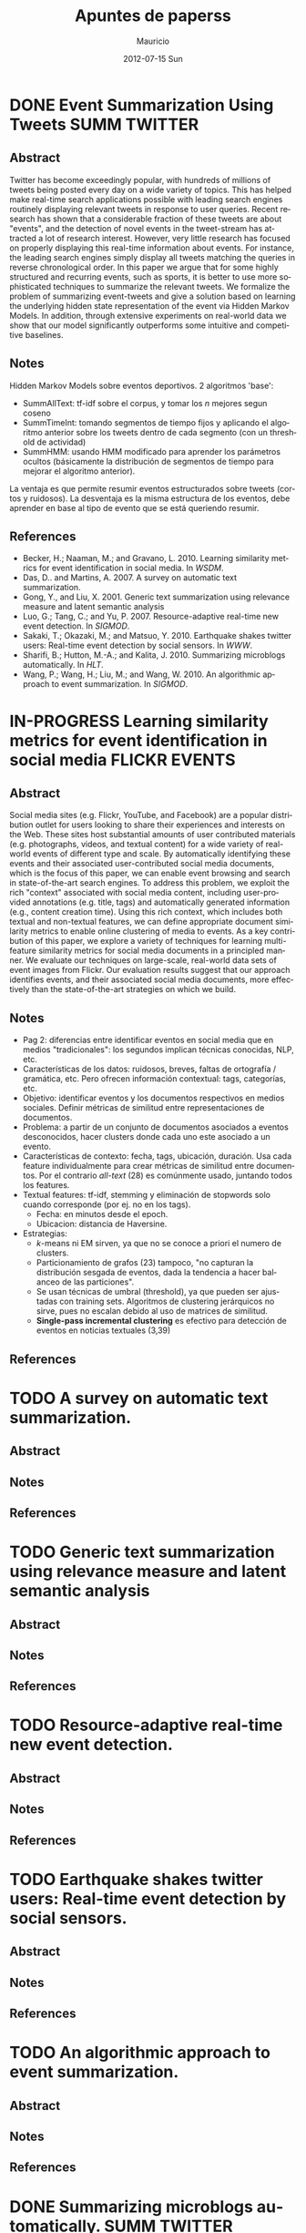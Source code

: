#+TITLE:     Apuntes de paperss
#+AUTHOR:    Mauricio
#+EMAIL:     mquezada@gargola
#+DATE:      2012-07-15 Sun
#+DESCRIPTION: 
#+KEYWORDS: 
#+LANGUAGE:  en
#+OPTIONS:   H:3 num:t toc:nil \n:nil @:t ::t |:t ^:t -:t f:t *:t <:t
#+OPTIONS:   TeX:t LaTeX:nil skip:nil d:nil todo:t pri:nil tags:not-in-toc
#+INFOJS_OPT: view:nil toc:nil ltoc:t mouse:underline buttons:0 path:http://orgmode.org/org-info.js
#+EXPORT_SELECT_TAGS: export
#+EXPORT_EXCLUDE_TAGS: noexport
#+LINK_UP:   
#+LINK_HOME: 

#+STARTUP: overview
#+TODO: TODO | DONE IN-PROGRESS

* DONE Event Summarization Using Tweets                        :SUMM:TWITTER:
  :PROPERTIES:
  :AUTHORS:  Deepayan Chakrabarti, Kunal Punera  
  :YEAR:     2011
  :END:
** Abstract
   Twitter has become exceedingly popular, with hundreds of millions
   of tweets being posted every day on a wide variety of topics. This
   has helped make real-time search applications possible with leading
   search engines routinely displaying relevant tweets in response to
   user queries. Recent research has shown that a considerable
   fraction of these tweets are about "events", and the detection of
   novel events in the tweet-stream has attracted a lot of research
   interest. However, very little research has focused on properly
   displaying this real-time information about events. For instance,
   the leading search engines simply display all tweets matching the
   queries in reverse chronological order. In this paper we argue that
   for some highly structured and recurring events, such as sports, it
   is better to use more sophisticated techniques to summarize the
   relevant tweets. We formalize the problem of summarizing
   event-tweets and give a solution based on learning the underlying
   hidden state representation of the event via Hidden Markov
   Models. In addition, through extensive experiments on real-world
   data we show that our model significantly outperforms some
   intuitive and competitive baselines.
   
** Notes
   Hidden Markov Models sobre eventos deportivos. 2 algoritmos 'base':
   - SummAllText: tf-idf sobre el corpus, y tomar los $n$ mejores
     segun coseno
   - SummTimeInt: tomando segmentos de tiempo fijos y aplicando el
     algoritmo anterior sobre los tweets dentro de cada segmento (con
     un threshold de actividad)
   - SummHMM: usando HMM modificado para aprender los parámetros
     ocultos (básicamente la distribución de segmentos de tiempo para
     mejorar el algoritmo anterior).

   La ventaja es que permite resumir eventos estructurados sobre
   tweets (cortos y ruidosos). La desventaja es la misma estructura de
   los eventos, debe aprender en base al tipo de evento que se está
   queriendo resumir.
   
** References
   - Becker, H.; Naaman, M.; and Gravano, L. 2010. Learning similarity
     metrics for event identification in social media. In /WSDM/.
   - Das, D.. and Martins, A. 2007. A survey on automatic text
     summarization.
   - Gong, Y., and Liu, X. 2001. Generic text summarization using
     relevance measure and latent semantic analysis
   - Luo, G.; Tang, C.; and Yu, P. 2007. Resource-adaptive real-time
     new event detection. In /SIGMOD/.
   - Sakaki, T.; Okazaki, M.; and Matsuo, Y. 2010. Earthquake shakes
     twitter users: Real-time event detection by social sensors. In
     /WWW/.
   - Sharifi, B.; Hutton, M.-A.; and Kalita, J. 2010. Summarizing
     microblogs automatically. In /HLT/.
   - Wang, P.; Wang, H.; Liu, M.; and Wang, W. 2010. An algorithmic
     approach to event summarization. In /SIGMOD/.

* IN-PROGRESS Learning similarity metrics for event identification in social media  :FLICKR:EVENTS:
  :PROPERTIES:
  :AUTHORS:  Becker, H.; Naaman, M.; and Gravano, L.
  :YEAR:     2010
  :LINK:     
  :END:
** Abstract
   Social media sites (e.g. Flickr, YouTube, and Facebook) are a
   popular distribution outlet for users looking to share their
   experiences and interests on the Web. These sites host substantial
   amounts of user contributed materials (e.g. photographs, videos,
   and textual content) for a wide variety of real-world events of
   different type and scale. By automatically identifying these events
   and their associated user-contributed social media documents, which
   is the focus of this paper, we can enable event browsing and search
   in state-of-the-art search engines. To address this problem, we
   exploit the rich "context" associated with social media content,
   including user-provided annotations (e.g. title, tags) and
   automatically generated information (e.g., content creation
   time). Using this rich context, which includes both textual and
   non-textual features, we can define appropriate document similarity
   metrics to enable online clustering of media to events. As a key
   contribution of this paper, we explore a variety of techniques for
   learning multi-feature similarity metrics for social media
   documents in a principled manner. We evaluate our techniques on
   large-scale, real-world data sets of event images from Flickr. Our
   evaluation results suggest that our approach identifies events, and
   their associated social media documents, more effectively than the
   state-of-the-art strategies on which we build.
** Notes
   - Pag 2: diferencias entre identificar eventos en social media que
     en medios "tradicionales": los segundos implican técnicas
     conocidas, NLP, etc. 
   - Características de los datos: ruidosos, breves, faltas de
     ortografía / gramática, etc. Pero ofrecen información contextual:
     tags, categorías, etc.
   - Objetivo: identificar eventos y los documentos respectivos en
     medios sociales. Definir métricas de similitud entre
     representaciones de documentos.
   - Problema: a partir de un conjunto de documentos asociados a
     eventos desconocidos, hacer clusters donde cada uno este asociado
     a un evento.
   - Características de contexto: fecha, tags, ubicación,
     duración. Usa cada feature individualmente para crear métricas de
     similitud entre documentos. Por el contrario /all-text/ (28) es
     comúnmente usado, juntando todos los features.
   - Textual features: tf-idf, stemming y eliminación de stopwords
     solo cuando corresponde (por ej. no en los tags).
     - Fecha: en minutos desde el epoch.
     - Ubicacion: distancia de Haversine.
   - Estrategias:
     - $k$-means ni EM sirven, ya que no se conoce a priori el numero
       de clusters.
     - Particionamiento de grafos (23) tampoco, "no capturan la
       distribución sesgada de eventos, dada la tendencia a hacer
       balanceo de las particiones".
     - Se usan técnicas de umbral (threshold), ya que pueden ser
       ajustadas con training sets. Algoritmos de clustering
       jerárquicos no sirve, pues no escalan debido al uso de matrices
       de similitud.
     - *Single-pass incremental clustering* es efectivo para detección
       de eventos en noticias textuales (3,39)
** References
  
* TODO A survey on automatic text summarization.
  :PROPERTIES:
  :AUTHORS:  Das, D.. and Martins, A.
  :YEAR:     2007
  :LINK:
  :END:
** Abstract
** Notes
** References

* TODO Generic text summarization using relevance measure and latent semantic analysis
  :PROPERTIES:
  :AUTHORS:  Gong, Y., and Liu, X.
  :YEAR:     2001
  :LINK:
  :END:
** Abstract
** Notes
** References

* TODO Resource-adaptive real-time new event detection.
  :PROPERTIES:
  :AUTHORS:  Luo, G.; Tang, C.; and Yu, P.
  :YEAR:     2007
  :LINK:
  :END:
** Abstract
** Notes
** References

* TODO Earthquake shakes twitter users: Real-time event detection by social sensors.
  :PROPERTIES:
  :AUTHORS:  Sakaki, T.; Okazaki, M.; and Matsuo, Y.
  :YEAR:     2010
  :LINK:
  :END:
** Abstract
** Notes
** References

* TODO An algorithmic approach to event summarization.
  :PROPERTIES:
  :AUTHORS:  Wang, P.; Wang, H.; Liu, M.; and Wang, W.
  :YEAR:     2010
  :LINK:
  :END:
** Abstract
** Notes
** References
* DONE Summarizing microblogs automatically.                   :SUMM:TWITTER:
  :PROPERTIES:
  :AUTHORS:  Sharifi, B.; Hutton, M.-A.; and Kalita, J.
  :YEAR:     2010
  :LINK:     http://aclweb.org/anthology-new/N/N10/N10-1100.pdf
  :FILE:     file:./refs/N10-1100.pdf
  :END:
** Abstract
   In this paper, we focus on recent Web trend called microblogging,
   and in particular a site called Twitter. The content of such a site
   is an extraordinarily large number of small textual messages,
   posted by millions of users, at random or in response to perceived
   events or situations. We have developed an algorithm that takes a
   trending phrase or any phrase specified by a user, collects a large
   number of posts containing the phrase, and provides an
   automatically created summary of the posts related to the term. We
   present examples of summaries we produce along with initial evaluation.
** Notes
   - [[http://www.whatthetrend.com][WhatTheTrend]] (2010) permite a los usuarios "explicar" por qué un
     trending topic lo es: sufre de spam y ruido.
   - *Resumenes automáticos* usualmente son generados para
     - proveer un "gist" de documento(s) para humanos, o
     - como input para sistemas de ML, ej. categorización.
   - Usuarios /no en lista blanca/ de Twitter están limitados a 150
     requests/hora. El /resumidor/ mostrado produce resúmenes con ~100
     tweets.
   - Algoritmo: Phrase Reinforcement (PR)
     + Idea: encontrar la frase más común dentro del tópico (trending topic).
     + Los usuarios usan las mismas palabras o hacen RT de ellas.
     + Requiere una "starting phrase" (puede o no ser el trending
       topic)
       - Busca los Tweets que contengan las palabras de la frase.
       - Filtra el spam o datos /irrelevantes/ (como los
         links!!). Utiliza un clasificador Naïve Bayes entrenado con
         datos de Twitter para clasificar spam. Además quitan
         contenido que no esté en inglés y los tweets duplicados.
       - Con el conjunto de tweets /relevantes/, aisla la oración más
         larga de cada post que contiene la frase del tópico. Estas
         oraciones son el input de PR.
     + El algoritmo construye un grafo que represente las frases más
       comunes que ocurren antes y después de la FT (frase tópico).
     + La "raíz" es FT, y adyacente a ésta están las frases
       anteriores.
     + Cada nodo contiene una palabra y un contador de frecuencia, por
       lo que recorrer el grafo desde la "raíz" genera las frases del
       input.
     + A cada palabra se le asigna un peso (stopwords=0), dependiendo
       de la distancia a la raíz.
     + Se repite el algoritmo usando la frase obtenida en la fase
       anterior, dando el resumen.
   - Evaluación:
     - De los ~1500 tweets, ~100 resultantes del filtro fueron pasados
       a humanos que generaron resúmenes.
     - Dos métricas usadas en /Document Understanding Conference/
       (DUC):
       - /Content/: escala de 1 a 5 de overlap de contenido entre los
         resúmenes manual y automático.
         - Resultados: 3.72; 4.25 entre sólo resúmenes manuales.
       - /ROUGE-1/: mide los unigramas coocurrentes entre los
         resúmenes.
         - Resultados: p=0.31, r=0.30, F1-M=0.30; mismo p,r, F1=0.34
           entre resúmenes manuales.

** References
   - Hu, M.; and Sun, A.; and Lim, E.P. 2007. Comments-oriented blog
     summarization by sentence extraction. ACM CIKM.
   - Lin, C.Y. 2004. ROUGE: a Package for Automatic Evaluation of
     Summaries. Proceedings of Workshop on Text Summarization.
   - Lin, C.Y.; and Hovy, E. 2003. Automatic Evaluation of summaries
     using n-gram co-occurrence statistics. NAACL.
   - Zhou, L.; and Hovy, E. On the summarization of dynamically
     introduced information: Online discussions and blogs. AAAI-2006.
   - Pear Analytics. Twitter Study. 
     http://www.scribd.com/doc/18548460/Pear-Analytics-Twitter-Study-August-2009
* TODO Comments-oriented blog summarization by sentence extraction.
  :PROPERTIES:
  :AUTHORS:  Hu, M.; and Sun, A.; and Lim, E.P.
  :YEAR:     2007
  :LINK:
  :END:
** Abstract
** Notes
** References

* TODO ROUGE: a Package for Automatic Evaluation of Summaries. :SUMM:EVALUATION:
  :PROPERTIES:
  :AUTHORS:  Lin, C.Y.
  :YEAR:     2004
  :LINK:
  :END:
** Abstract
** Notes
** References

* TODO Automatic Evaluation of summaries using n-gram co-occurrence statistics. :SUMM:EVALUATION:
  :PROPERTIES:
  :AUTHORS:  Lin, C.Y.; and Hovy, E.
  :YEAR:     2003
  :LINK:
  :END:
** Abstract
** Notes
** References

* TODO On the summarization of dynamically introduced information: Online discussions and blogs.
  :PROPERTIES:
  :AUTHORS:  Zhou, L.; and Hovy, E.
  :YEAR:     2006
  :LINK:
  :END:
** Abstract
** Notes
** References

* TODO Pear Analytics. Twitter Study.                               :TWITTER:
  :PROPERTIES:
  :AUTHORS:
  :YEAR:
  :LINK:     http://www.scribd.com/doc/18548460/Pear-Analytics-Twitter-Study-August-2009
  :END:
** Abstract
** Notes
** References

* TODO 
  :PROPERTIES:
  :AUTHORS:
  :YEAR:
  :LINK:
  :END:
** Abstract
** Notes
** References
